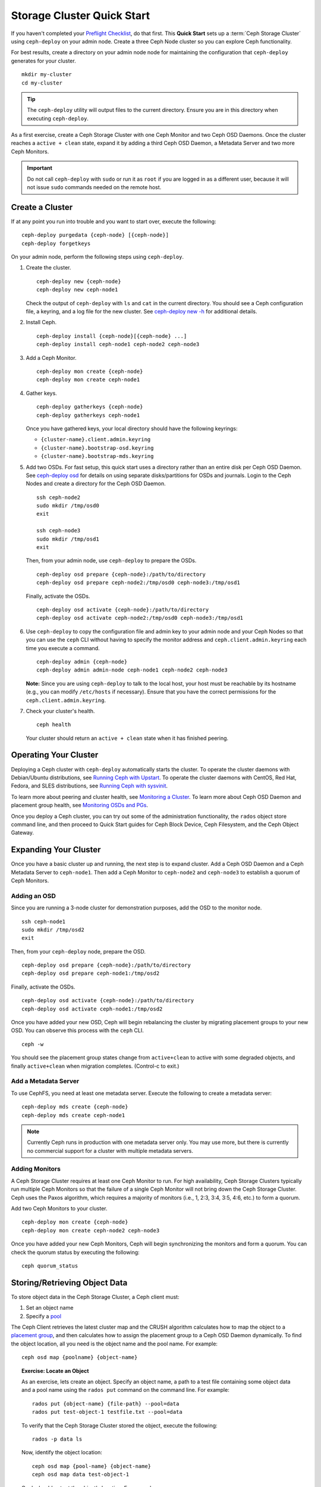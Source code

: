 =============================
 Storage Cluster Quick Start
=============================

If you haven't completed your `Preflight Checklist`_, do that first. This
**Quick Start** sets up a :term:`Ceph Storage Cluster` using ``ceph-deploy``
on your admin node. Create a three Ceph Node cluster so you can 
explore Ceph functionality. 

.. ditaa:: 
           /------------------\         /----------------\
           |    Admin Node    |         |   ceph–node1   |
           |                  +-------->+ cCCC           |
           |    ceph–deploy   |         | mon.ceph–node1 |
           \---------+--------/         \----------------/
                     |
                     |                  /----------------\
                     |                  |   ceph–node2   |
                     +----------------->+ cCCC           |
                     |                  |     osd.0      |
                     |                  \----------------/
                     |
                     |                  /----------------\
                     |                  |   ceph–node3   |
                     +----------------->| cCCC           |
                                        |     osd.1      |
                                        \----------------/

For best results, create a directory on your admin node node for maintaining the
configuration that ``ceph-deploy`` generates for your cluster. ::

	mkdir my-cluster
	cd my-cluster

.. tip:: The ``ceph-deploy`` utility will output files to the 
   current directory. Ensure you are in this directory when executing
   ``ceph-deploy``.

As a first exercise, create a Ceph Storage Cluster with one Ceph Monitor and two
Ceph OSD Daemons. Once the cluster reaches a ``active + clean`` state, expand it 
by adding a third Ceph OSD Daemon, a Metadata Server and two more Ceph Monitors.

.. important:: Do not call ``ceph-deploy`` with ``sudo`` or run it as ``root`` 
   if you are logged in as a different user, because it will not issue ``sudo`` 
   commands needed on the remote host.

Create a Cluster
================

If at any point you run into trouble and you want to start over, execute
the following:: 

	ceph-deploy purgedata {ceph-node} [{ceph-node}]
	ceph-deploy forgetkeys


On your admin node, perform the following steps using ``ceph-deploy``.

#. Create the cluster. :: 

	ceph-deploy new {ceph-node}
	ceph-deploy new ceph-node1

   Check the output of ``ceph-deploy`` with ``ls`` and ``cat`` in the current
   directory. You should see a Ceph configuration file, a keyring, and a log 
   file for the new cluster.  See `ceph-deploy new -h`_ for additional details.

#. Install Ceph. :: 

	ceph-deploy install {ceph-node}[{ceph-node} ...]
	ceph-deploy install ceph-node1 ceph-node2 ceph-node3


#. Add a Ceph Monitor. :: 

	ceph-deploy mon create {ceph-node}
	ceph-deploy mon create ceph-node1
	
#. Gather keys. :: 

	ceph-deploy gatherkeys {ceph-node}
	ceph-deploy gatherkeys ceph-node1

   Once you have gathered keys, your local directory should have the following 
   keyrings:

   - ``{cluster-name}.client.admin.keyring``
   - ``{cluster-name}.bootstrap-osd.keyring``
   - ``{cluster-name}.bootstrap-mds.keyring`` 
   

#. Add two OSDs. For fast setup, this quick start uses a directory rather
   than an entire disk per Ceph OSD Daemon. See `ceph-deploy osd`_ for 
   details on using separate disks/partitions for OSDs and journals. 
   Login to the Ceph Nodes and create a directory for 
   the Ceph OSD Daemon. ::
   
	ssh ceph-node2
	sudo mkdir /tmp/osd0
	exit
	
	ssh ceph-node3
	sudo mkdir /tmp/osd1
	exit 	

   Then, from your admin node, use ``ceph-deploy`` to prepare the OSDs. ::

	ceph-deploy osd prepare {ceph-node}:/path/to/directory
	ceph-deploy osd prepare ceph-node2:/tmp/osd0 ceph-node3:/tmp/osd1

   Finally, activate the OSDs. :: 

	ceph-deploy osd activate {ceph-node}:/path/to/directory
	ceph-deploy osd activate ceph-node2:/tmp/osd0 ceph-node3:/tmp/osd1


#. Use ``ceph-deploy`` to copy the configuration file and admin key to
   your admin node and your Ceph Nodes so that you can use the ``ceph`` 
   CLI without having to specify the monitor address and 
   ``ceph.client.admin.keyring`` each time you execute a command. :: 
   
	ceph-deploy admin {ceph-node}
	ceph-deploy admin admin-node ceph-node1 ceph-node2 ceph-node3

   **Note:** Since you are using ``ceph-deploy`` to talk to the
   local host, your host must be reachable by its hostname 
   (e.g., you can modify ``/etc/hosts`` if necessary). Ensure that
   you have the correct permissions for the ``ceph.client.admin.keyring``. 

#. Check your cluster's health. ::

	ceph health

   Your cluster should return an ``active + clean`` state when it 
   has finished peering.


Operating Your Cluster
======================

Deploying a Ceph cluster with ``ceph-deploy`` automatically starts the cluster. 
To operate the cluster daemons with Debian/Ubuntu distributions, see 
`Running Ceph with Upstart`_.  To operate the cluster daemons with CentOS,
Red Hat, Fedora, and SLES distributions, see `Running Ceph with sysvinit`_.

To learn more about peering and cluster health, see `Monitoring a Cluster`_.
To learn more about Ceph OSD Daemon and placement group health, see 
`Monitoring OSDs and PGs`_.
 
Once you deploy a Ceph cluster, you can try out some of the administration
functionality, the ``rados`` object store command line, and then proceed to
Quick Start guides for Ceph Block Device, Ceph Filesystem, and the Ceph Object
Gateway.


Expanding Your Cluster
======================

Once you have a basic cluster up and running, the next step is to expand
cluster. Add a Ceph OSD Daemon and a Ceph Metadata Server to ``ceph-node1``.
Then add a Ceph Monitor to ``ceph-node2`` and  ``ceph-node3`` to establish a
quorum of Ceph Monitors.

.. ditaa:: 
           /------------------\         /----------------\
           |    ceph–deploy   |         |   ceph–node1   |
           |    Admin Node    |         | cCCC           |
           |                  +-------->+ mon.ceph–node1 |
           |                  |         |     osd.2      |
           |                  |         | mds.ceph–node1 |
           \---------+--------/         \----------------/
                     |
                     |                  /----------------\
                     |                  |   ceph–node2   |
                     |                  | cCCC           |
                     +----------------->+                |
                     |                  |     osd.0      |
                     |                  | mon.ceph–node2 |
                     |                  \----------------/
                     |
                     |                  /----------------\
                     |                  |   ceph–node3   |
                     |                  | cCCC           |
                     +----------------->+                |
                                        |     osd.1      |
                                        | mon.ceph–node3 |
                                        \----------------/

Adding an OSD
-------------

Since you are running a 3-node cluster for demonstration purposes, add the OSD
to the monitor node. ::

	ssh ceph-node1
	sudo mkdir /tmp/osd2
	exit

Then, from your ``ceph-deploy`` node, prepare the OSD. ::

	ceph-deploy osd prepare {ceph-node}:/path/to/directory
	ceph-deploy osd prepare ceph-node1:/tmp/osd2

Finally, activate the OSDs. ::

	ceph-deploy osd activate {ceph-node}:/path/to/directory
	ceph-deploy osd activate ceph-node1:/tmp/osd2


Once you have added your new OSD, Ceph will begin rebalancing the cluster by
migrating placement groups to your new OSD. You can observe this process with
the ``ceph`` CLI. ::

	ceph -w

You should see the placement group states change from ``active+clean`` to active
with some degraded objects, and finally ``active+clean`` when migration
completes. (Control-c to exit.)


Add a Metadata Server
---------------------

To use CephFS, you need at least one metadata server. Execute the following to
create a metadata server::

	ceph-deploy mds create {ceph-node}
	ceph-deploy mds create ceph-node1


.. note:: Currently Ceph runs in production with one metadata server only. You 
   may use more, but there is currently no commercial support for a cluster 
   with multiple metadata servers.


Adding Monitors
---------------

A Ceph Storage Cluster requires at least one Ceph Monitor to run. For high
availability, Ceph Storage Clusters typically run multiple Ceph
Monitors so that the failure of a single Ceph Monitor will not bring down the
Ceph Storage Cluster. Ceph uses the Paxos algorithm, which requires a majority
of monitors (i.e., 1, 2:3, 3:4, 3:5, 4:6, etc.) to form a quorum.

Add two Ceph Monitors to your cluster. ::

	ceph-deploy mon create {ceph-node}
	ceph-deploy mon create ceph-node2 ceph-node3

Once you have added your new Ceph Monitors, Ceph will begin synchronizing
the monitors and form a quorum. You can check the quorum status by executing
the following:: 

	ceph quorum_status



Storing/Retrieving Object Data
==============================

To store object data in the Ceph Storage Cluster, a Ceph client must: 

#. Set an object name
#. Specify a `pool`_

The Ceph Client retrieves the latest cluster map and the CRUSH algorithm
calculates how to map the object to a `placement group`_, and then calculates
how to assign the placement group to a Ceph OSD Daemon dynamically. To find the
object location, all you need is the object name and the pool name. For
example:: 

	ceph osd map {poolname} {object-name}

.. topic:: Exercise: Locate an Object

	As an exercise, lets create an object. Specify an object name, a path to
	a test file containing some object data and a pool name using the 
	``rados put`` command on the command line. For example::
   
		rados put {object-name} {file-path} --pool=data   	
		rados put test-object-1 testfile.txt --pool=data
   
	To verify that the Ceph Storage Cluster stored the object, execute 
	the following::
   
		rados -p data ls
   
	Now, identify the object location::	

		ceph osd map {pool-name} {object-name}
		ceph osd map data test-object-1
   
	Ceph should output the object's location. For example:: 
   
		osdmap e537 pool 'data' (0) object 'test-object-1' -> pg 0.d1743484 (0.4) -> up [1,0] acting [1,0]
   
	To remove the test object, simply delete it using the ``rados rm`` 
	command.	For example:: 
   
		rados rm test-object-1 --pool=data
   
As the cluster evolves, the object location may change dynamically. One benefit
of Ceph's dynamic rebalancing is that Ceph relieves you from having to perform
the migration manually.


.. _Preflight Checklist: ../quick-start-preflight
.. _Ceph Deploy: ../../rados/deployment
.. _ceph-deploy install -h: ../../rados/deployment/ceph-deploy-install
.. _ceph-deploy new -h: ../../rados/deployment/ceph-deploy-new
.. _ceph-deploy osd: ../../rados/deployment/ceph-deploy-osd
.. _Running Ceph with Upstart: ../../rados/operations/operating#running-ceph-with-upstart
.. _Running Ceph with sysvinit: ../../rados/operations/operating#running-ceph-with-sysvinit
.. _CRUSH Map: ../../rados/operations/crush-map
.. _pool: ../../rados/operations/pools
.. _placement group: ../../rados/operations/placement-groups
.. _Monitoring a Cluster: ../../rados/operations/monitoring
.. _Monitoring OSDs and PGs: ../../rados/operations/monitoring-osd-pg